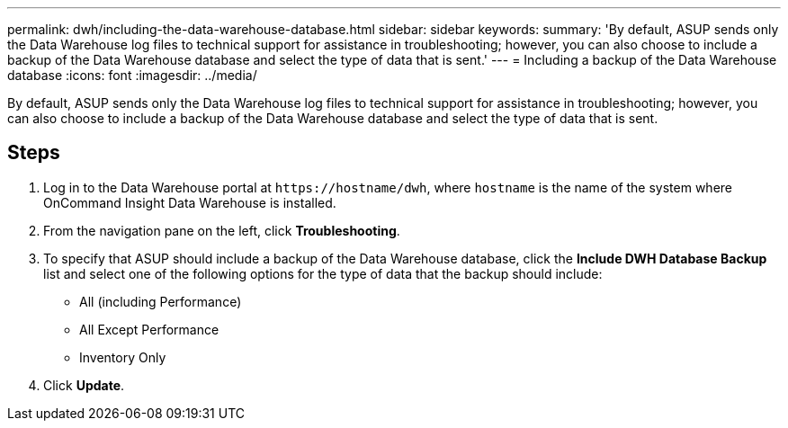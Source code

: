---
permalink: dwh/including-the-data-warehouse-database.html
sidebar: sidebar
keywords: 
summary: 'By default, ASUP sends only the Data Warehouse log files to technical support for assistance in troubleshooting; however, you can also choose to include a backup of the Data Warehouse database and select the type of data that is sent.'
---
= Including a backup of the Data Warehouse database
:icons: font
:imagesdir: ../media/

[.lead]
By default, ASUP sends only the Data Warehouse log files to technical support for assistance in troubleshooting; however, you can also choose to include a backup of the Data Warehouse database and select the type of data that is sent.

== Steps

. Log in to the Data Warehouse portal at `+https://hostname/dwh+`, where `hostname` is the name of the system where OnCommand Insight Data Warehouse is installed.
. From the navigation pane on the left, click *Troubleshooting*.
. To specify that ASUP should include a backup of the Data Warehouse database, click the *Include DWH Database Backup* list and select one of the following options for the type of data that the backup should include:
 ** All (including Performance)
 ** All Except Performance
 ** Inventory Only
. Click *Update*.
